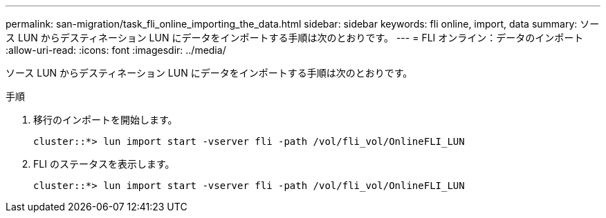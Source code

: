 ---
permalink: san-migration/task_fli_online_importing_the_data.html 
sidebar: sidebar 
keywords: fli online, import, data 
summary: ソース LUN からデスティネーション LUN にデータをインポートする手順は次のとおりです。 
---
= FLI オンライン：データのインポート
:allow-uri-read: 
:icons: font
:imagesdir: ../media/


[role="lead"]
ソース LUN からデスティネーション LUN にデータをインポートする手順は次のとおりです。

.手順
. 移行のインポートを開始します。
+
[listing]
----
cluster::*> lun import start -vserver fli -path /vol/fli_vol/OnlineFLI_LUN
----
. FLI のステータスを表示します。
+
[listing]
----
cluster::*> lun import start -vserver fli -path /vol/fli_vol/OnlineFLI_LUN
----

